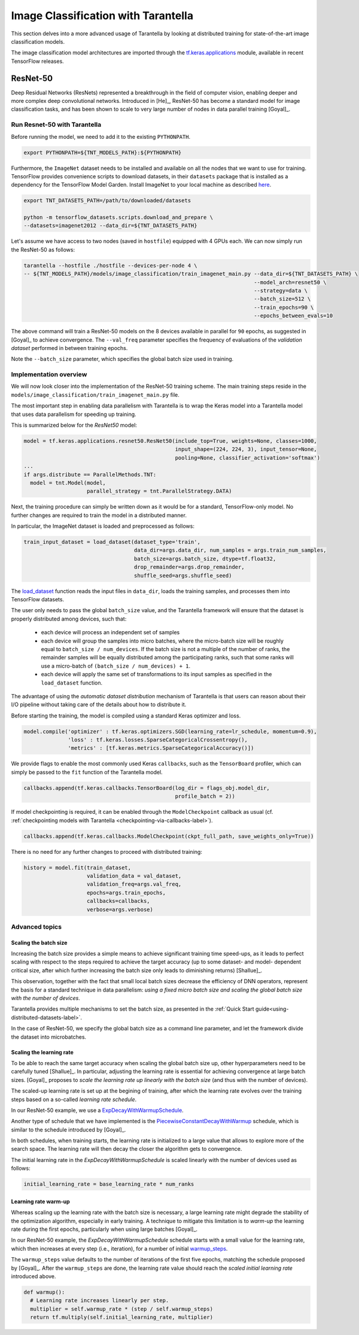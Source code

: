 .. _tutorials-label:

Image Classification with Tarantella
====================================

This section delves into a more advanced usage of Tarantella by looking at 
distributed training for state-of-the-art image classification models.

The image classification model architectures are imported through the
`tf.keras.applications <https://www.tensorflow.org/api_docs/python/tf/keras/applications>`_
module, available in recent TensorFlow releases.


ResNet-50
---------

Deep Residual Networks (ResNets) represented a breakthrough in the field of
computer vision, enabling deeper and more complex deep convolutional networks.
Introduced in [He]_, ResNet-50 has become a standard model for image classification
tasks, and has been shown to scale to very large number of nodes in data parallel
training [Goyal]_.

Run Resnet-50 with Tarantella
^^^^^^^^^^^^^^^^^^^^^^^^^^^^^
Before running the model, we need to add it to the existing ``PYTHONPATH``.

.. code-block:: bash

    export PYTHONPATH=${TNT_MODELS_PATH}:${PYTHONPATH}

Furthermore, the ``ImageNet`` dataset needs to be installed and available on
all the nodes that we want to use for training.
TensorFlow provides convenience scripts to download datasets, in their ``datasets``
package that is installed as a dependency for the TensorFlow Model Garden.
Install ImageNet to your local machine as described
`here <https://github.com/tensorflow/datasets/blob/master/tensorflow_datasets/scripts/download_and_prepare.py>`_.

.. code-block:: bash

    export TNT_DATASETS_PATH=/path/to/downloaded/datasets

    python -m tensorflow_datasets.scripts.download_and_prepare \
    --datasets=imagenet2012 --data_dir=${TNT_DATASETS_PATH}


Let's assume we have access to two nodes (saved in ``hostfile``) equipped with 4 GPUs each.
We can now simply run the ResNet-50 as follows:

.. code-block:: bash

    tarantella --hostfile ./hostfile --devices-per-node 4 \
    -- ${TNT_MODELS_PATH}/models/image_classification/train_imagenet_main.py --data_dir=${TNT_DATASETS_PATH} \
                                                                             --model_arch=resnet50 \
                                                                             --strategy=data \
                                                                             --batch_size=512 \
                                                                             --train_epochs=90 \
                                                                             --epochs_between_evals=10

The above command will train a ResNet-50 models on the 8 devices available in parallel
for ``90`` epochs, as suggested in [Goyal]_ to achieve convergence.
The ``--val_freq`` parameter specifies the frequency of evaluations of the
*validation dataset* performed in between training epochs.

Note the ``--batch_size`` parameter, which specifies the global batch size used in training.

Implementation overview
^^^^^^^^^^^^^^^^^^^^^^^
We will now look closer into the implementation of the ResNet-50 training scheme.
The main training steps reside in the ``models/image_classification/train_imagenet_main.py`` file.

The most important step in enabling data parallelism with Tarantella is
to wrap the Keras model into a Tarantella model that uses data parallelism for speeding up training.

This is summarized below for the `ResNet50` model:

.. code-block:: python

  model = tf.keras.applications.resnet50.ResNet50(include_top=True, weights=None, classes=1000,
                                                  input_shape=(224, 224, 3), input_tensor=None,
                                                  pooling=None, classifier_activation='softmax')
  ...
  if args.distribute == ParallelMethods.TNT:
    model = tnt.Model(model,
                      parallel_strategy = tnt.ParallelStrategy.DATA)

Next, the training procedure can simply be written down as it would be for a
standard, TensorFlow-only model. No further changes are required to train the
model in a distributed manner.

In particular, the ImageNet dataset is loaded and preprocessed as follows:

.. code-block:: python

  train_input_dataset = load_dataset(dataset_type='train',
                                     data_dir=args.data_dir, num_samples = args.train_num_samples,
                                     batch_size=args.batch_size, dtype=tf.float32,
                                     drop_remainder=args.drop_remainder,
                                     shuffle_seed=args.shuffle_seed)

The
`load_dataset
<https://github.com/cc-hpc-itwm/tarantella_models/blob/master/src/models/image_classification/train_imagenet_main.py#L120>`_
function reads the input files in ``data_dir``, loads the training samples, and processes
them into TensorFlow datasets.

The user only needs to pass the global ``batch_size`` value, and the Tarantella
framework will ensure that the dataset is properly distributed among devices,
such that:

  * each device will process an independent set of samples
  * each device will group the samples into micro batches, where the micro-batch
    size will be roughly equal to ``batch_size / num_devices``.
    If the batch size is not a multiple of the number of ranks, the remainder samples
    will be equally distributed among the participating ranks, such that some ranks
    will use a micro-batch of ``(batch_size / num_devices) + 1``.
  * each device will apply the same set of transformations to its input samples as
    specified in the ``load_dataset`` function.

The advantage of using the *automatic dataset distribution* mechanism of Tarantella
is that users can reason about their I/O pipeline without taking care of the details
about how to distribute it.

Before starting the training, the model is compiled using a standard Keras optimizer
and loss.

.. code-block:: python

  model.compile('optimizer' : tf.keras.optimizers.SGD(learning_rate=lr_schedule, momentum=0.9),
                'loss' : tf.keras.losses.SparseCategoricalCrossentropy(),
                'metrics' : [tf.keras.metrics.SparseCategoricalAccuracy()])

We provide flags to enable the most commonly used Keras ``callbacks``, such as
the ``TensorBoard`` profiler, which can simply be passed to the ``fit`` function
of the Tarantella model.

.. code-block:: python

  callbacks.append(tf.keras.callbacks.TensorBoard(log_dir = flags_obj.model_dir,
                                                  profile_batch = 2))

If model checkpointing is required, it can be enabled through the ``ModelCheckpoint``
callback as usual (cf. :ref:`checkpointing models with Tarantella <checkpointing-via-callbacks-label>`).

.. code-block:: python

  callbacks.append(tf.keras.callbacks.ModelCheckpoint(ckpt_full_path, save_weights_only=True))


There is no need for any further changes to proceed with distributed training:

.. code-block:: python

  history = model.fit(train_dataset,
                      validation_data = val_dataset,
                      validation_freq=args.val_freq,
                      epochs=args.train_epochs,
                      callbacks=callbacks,
                      verbose=args.verbose)

Advanced topics
^^^^^^^^^^^^^^^

Scaling the batch size
""""""""""""""""""""""

Increasing the batch size provides a simple means to achieve significant training
time speed-ups, as it leads to perfect scaling with respect to the steps required
to achieve the target accuracy (up to some dataset- and model- dependent critical
size, after which further increasing the batch size only leads to diminishing returns)
[Shallue]_.

This observation, together with the fact that small local batch sizes decrease the
efficiency of DNN operators, represent the basis for a standard technique in data
parallelism: *using a fixed micro batch size and scaling the global batch size
with the number of devices*.

Tarantella provides multiple mechanisms to set the batch size, as presented in the
:ref:`Quick Start guide<using-distributed-datasets-label>`.

In the case of ResNet-50, we specify the global batch size as a command line
parameter, and let the framework divide the dataset into microbatches.

.. _scale-learning-rate-label:

Scaling the learning rate
"""""""""""""""""""""""""

To be able to reach the same target accuracy when scaling the global batch size up,
other hyperparameters need to be carefully tuned [Shallue]_.
In particular, adjusting the learning rate is essential for achieving convergence
at large batch sizes. [Goyal]_ proposes to *scale the
learning rate up linearly with the batch size* (and thus with the number of devices).

The scaled-up learning rate is set up at the begining of training, after which the
learning rate evolves over the training steps based on a so-called
*learning rate schedule*.

In our ResNet-50 example, we use a
`ExpDecayWithWarmupSchedule
<https://github.com/cc-hpc-itwm/tarantella_models/blob/master/src/models/image_classification/lr_scheduler.py#L83>`__.

Another type of schedule that we have implemented is the
`PiecewiseConstantDecayWithWarmup
<https://github.com/cc-hpc-itwm/tarantella_models/blob/master/src/models/image_classification/lr_scheduler.py#L10>`__
schedule, which is similar to the schedule introduced by [Goyal]_.

In both schedules, when training starts, the learning rate is initialized to
a large value that allows to explore more of the search space. The learning rate will
then decay the closer the algorithm gets to convergence.

The initial learning rate in the `ExpDecayWithWarmupSchedule` is scaled linearly with the
number of devices used as follows:

.. code-block:: bash

  initial_learning_rate = base_learning_rate * num_ranks

Learning rate warm-up
"""""""""""""""""""""

Whereas scaling up the learning rate with the batch size is necessary, a large learning
rate might degrade the stability of the optimization algorithm, especially in early training.
A technique to mitigate this limitation is to *warm-up* the learning rate during the first
epochs, particularly when using large batches [Goyal]_.

In our ResNet-50 example, the `ExpDecayWithWarmupSchedule` schedule
starts with a small value for the learning rate, which then increases at every step
(i.e., iteration), for a number of initial
`warmup_steps <https://github.com/cc-hpc-itwm/tarantella_models/blob/master/src/models/image_classification/lr_scheduler.py#L95>`_.

The ``warmup_steps`` value defaults to the number of iterations of the first five epochs,
matching the schedule proposed by [Goyal]_.
After the ``warmup_steps`` are done, the learning rate value should reach the *scaled initial
learning rate* introduced above.

.. code-block:: python

  def warmup():
    # Learning rate increases linearly per step.
    multiplier = self.warmup_rate * (step / self.warmup_steps)
    return tf.multiply(self.initial_learning_rate, multiplier)
